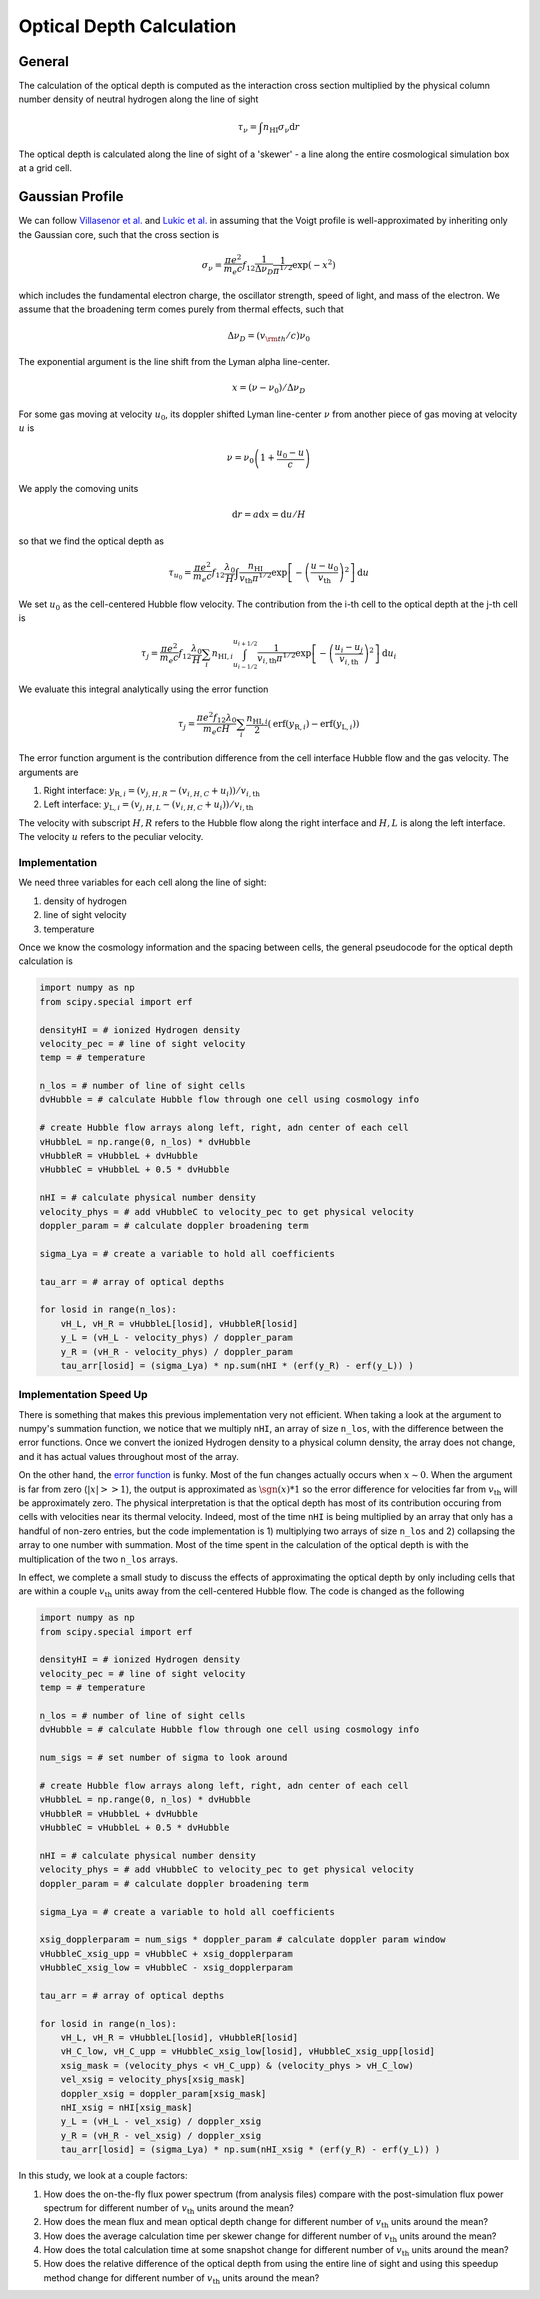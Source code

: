 
Optical Depth Calculation
=====

.. _email_diego: digarza@ucsc.edu

.. _general:
General
-----------

The calculation of the optical depth is computed as the interaction cross section multiplied by the physical column number density of neutral hydrogen along the line of sight

.. math::
    \tau_\nu = \int n_{\textrm{HI}} \sigma_\nu \textrm{d}r

The optical depth is calculated along the line of sight of a 'skewer' - a line along the entire cosmological simulation box at a grid cell.


.. _gaussian:
Gaussian Profile
----------
We can follow `Villasenor et al. <https://ui.adsabs.harvard.edu/abs/2021ApJ...912..138V/abstract>`_ and `Lukic et al. <https://ui.adsabs.harvard.edu/abs/2015MNRAS.446.3697L/abstract>`_ in assuming that the Voigt profile is well-approximated by inheriting only the Gaussian core, such that the cross section is

.. math::
   \sigma_\nu = \frac{\pi e^2}{m_e c} f_{12} \frac{1}{\Delta \nu_D}  \frac{1}{\pi^{1/2}} \exp\left(-x^2 \right)

which includes the fundamental electron charge, the oscillator strength, speed of light, and mass of the electron. We assume that the broadening term comes purely from thermal effects, such that

.. math::
    \Delta \nu_D = (v_{\rm{th}} / c) \nu_0

The exponential argument is the line shift from the Lyman alpha line-center.

.. math::
    x = (\nu - \nu_0 ) / \Delta \nu_D

For some gas moving at velocity :math:`u_0`, its doppler shifted Lyman line-center :math:`\nu` from another piece of gas moving at velocity :math:`u` is 

.. math::
   \nu = \nu_0 \left(1 + \frac{u_0 - u}{c} \right)

We apply the comoving units

.. math::
   \textrm{d} r  = a \textrm{d} x = \textrm{d} u / H

so that we find the optical depth as 

.. math::
    \tau_{u_0} = \frac{\pi e^2}{m_e c} f_{12} \frac{\lambda_0}{H} \int  \frac{n_{\textrm{HI}}}{v_{\textrm{th}} \pi^{1/2}}   \exp\left[-\left(\frac{u - u_0}{v_{\textrm{th}}} \right)^2 \right] \textrm{d}u

We set :math:`u_0` as the cell-centered Hubble flow velocity. The contribution from the i-th cell to the optical depth at the j-th cell is

.. math::
   \tau_{j} = \frac{\pi e^2}{m_e c} f_{12} \frac{\lambda_0}{H} \sum_{i} n_{\textrm{HI},i} \int_{u_{i - 1/2}}^{u_{i + 1/2}} \frac{1}{v_{i,\textrm{th}} \pi^{1/2}}   \exp\left[-\left(\frac{u_i - u_j}{v_{i,\textrm{th}}} \right)^2 \right] \textrm{d}u_i

We evaluate this integral analytically using the error function

.. math::
    \tau_j = \frac{\pi e^2 f_{12} \lambda_0}{m_e c H} \sum_i  \frac{n_{\textrm{HI},i}}{2} \left(\textrm{erf}(y_{\textrm{R},i}) - \textrm{erf}(y_{\textrm{L},i})\right)

The error function argument is the contribution difference from the cell interface Hubble flow and the gas velocity. The arguments are

1. Right interface: :math:`y_{\textrm{R},i} = (v_{j,H,R} - (v_{i,H,C} + u_i)) / v_{i,\textrm{th}}`
2. Left interface: :math:`y_{\textrm{L},i} = (v_{j,H,L} - (v_{i,H,C} + u_i)) / v_{i,\textrm{th}}`

The velocity with subscript :math:`H,R` refers to the Hubble flow along the right interface and :math:`H,L` is along the left interface. The velocity :math:`u` refers to the peculiar velocity.


Implementation
^^^^^^^^^^^^^^^

We need three variables for each cell along the line of sight:

1. density of hydrogen
2. line of sight velocity
3. temperature

Once we know the cosmology information and the spacing between cells, the general pseudocode for the optical depth calculation is

.. code-block:: python

    import numpy as np
    from scipy.special import erf
    
    densityHI = # ionized Hydrogen density
    velocity_pec = # line of sight velocity
    temp = # temperature

    n_los = # number of line of sight cells
    dvHubble = # calculate Hubble flow through one cell using cosmology info

    # create Hubble flow arrays along left, right, adn center of each cell
    vHubbleL = np.range(0, n_los) * dvHubble
    vHubbleR = vHubbleL + dvHubble
    vHubbleC = vHubbleL + 0.5 * dvHubble

    nHI = # calculate physical number density
    velocity_phys = # add vHubbleC to velocity_pec to get physical velocity
    doppler_param = # calculate doppler broadening term
    
    sigma_Lya = # create a variable to hold all coefficients

    tau_arr = # array of optical depths

    for losid in range(n_los):
        vH_L, vH_R = vHubbleL[losid], vHubbleR[losid]
        y_L = (vH_L - velocity_phys) / doppler_param
        y_R = (vH_R - velocity_phys) / doppler_param
        tau_arr[losid] = (sigma_Lya) * np.sum(nHI * (erf(y_R) - erf(y_L)) )


Implementation Speed Up
^^^^^^^^^^^^^^^^^^^^^^^

There is something that makes this previous implementation very not efficient. When taking a look at the argument to numpy's summation function, we notice that we multiply ``nHI``, an array of size ``n_los``, with the difference between the error functions. Once we convert the ionized Hydrogen density to a physical column density, the array does not change, and it has actual values throughout most of the array. 

On the other hand, the `error function <https://en.wikipedia.org/wiki/Error_function>`_ is funky. Most of the fun changes actually occurs when :math:`x \sim 0`. When the argument is far from zero (:math:`|x| >> 1`), the output is approximated as :math:`\sgn(x) * 1` so the error difference for velocities far from :math:`v_{\textrm{th}}` will be approximately zero. The physical interpretation is that the optical depth has most of its contribution occuring from cells with velocities near its thermal velocity. Indeed, most of the time ``nHI`` is being multiplied by an array that only has a handful of non-zero entries, but the code implementation is 1) multiplying two arrays of size ``n_los`` and 2) collapsing the array to one number with summation. Most of the time spent in the calculation of the optical depth is with the multiplication of the two ``n_los`` arrays.

In effect, we complete a small study to discuss the effects of approximating the optical depth by only including cells that are within a couple :math:`v_{\textrm{th}}` units away from the cell-centered Hubble flow. The code is changed as the following


.. code-block:: python

    import numpy as np
    from scipy.special import erf

    densityHI = # ionized Hydrogen density
    velocity_pec = # line of sight velocity
    temp = # temperature

    n_los = # number of line of sight cells
    dvHubble = # calculate Hubble flow through one cell using cosmology info

    num_sigs = # set number of sigma to look around

    # create Hubble flow arrays along left, right, adn center of each cell
    vHubbleL = np.range(0, n_los) * dvHubble
    vHubbleR = vHubbleL + dvHubble
    vHubbleC = vHubbleL + 0.5 * dvHubble

    nHI = # calculate physical number density
    velocity_phys = # add vHubbleC to velocity_pec to get physical velocity
    doppler_param = # calculate doppler broadening term

    sigma_Lya = # create a variable to hold all coefficients

    xsig_dopplerparam = num_sigs * doppler_param # calculate doppler param window
    vHubbleC_xsig_upp = vHubbleC + xsig_dopplerparam
    vHubbleC_xsig_low = vHubbleC - xsig_dopplerparam

    tau_arr = # array of optical depths

    for losid in range(n_los):
        vH_L, vH_R = vHubbleL[losid], vHubbleR[losid]
        vH_C_low, vH_C_upp = vHubbleC_xsig_low[losid], vHubbleC_xsig_upp[losid]
        xsig_mask = (velocity_phys < vH_C_upp) & (velocity_phys > vH_C_low)
        vel_xsig = velocity_phys[xsig_mask]
        doppler_xsig = doppler_param[xsig_mask]
        nHI_xsig = nHI[xsig_mask]
        y_L = (vH_L - vel_xsig) / doppler_xsig
        y_R = (vH_R - vel_xsig) / doppler_xsig
        tau_arr[losid] = (sigma_Lya) * np.sum(nHI_xsig * (erf(y_R) - erf(y_L)) )

In this study, we look at a couple factors:

1. How does the on-the-fly flux power spectrum (from analysis files) compare with the post-simulation flux power spectrum for different number of :math:`v_{\textrm{th}}` units around the mean?
2. How does the mean flux and mean optical depth change for different number of :math:`v_{\textrm{th}}` units around the mean?
3. How does the average calculation time per skewer change for different number of :math:`v_{\textrm{th}}` units around the mean?
4. How does the total calculation time at some snapshot change for different number of :math:`v_{\textrm{th}}` units around the mean?
5. How does the relative difference of the optical depth from using the entire line of sight and using this speedup method change for different number of :math:`v_{\textrm{th}}` units around the mean?



